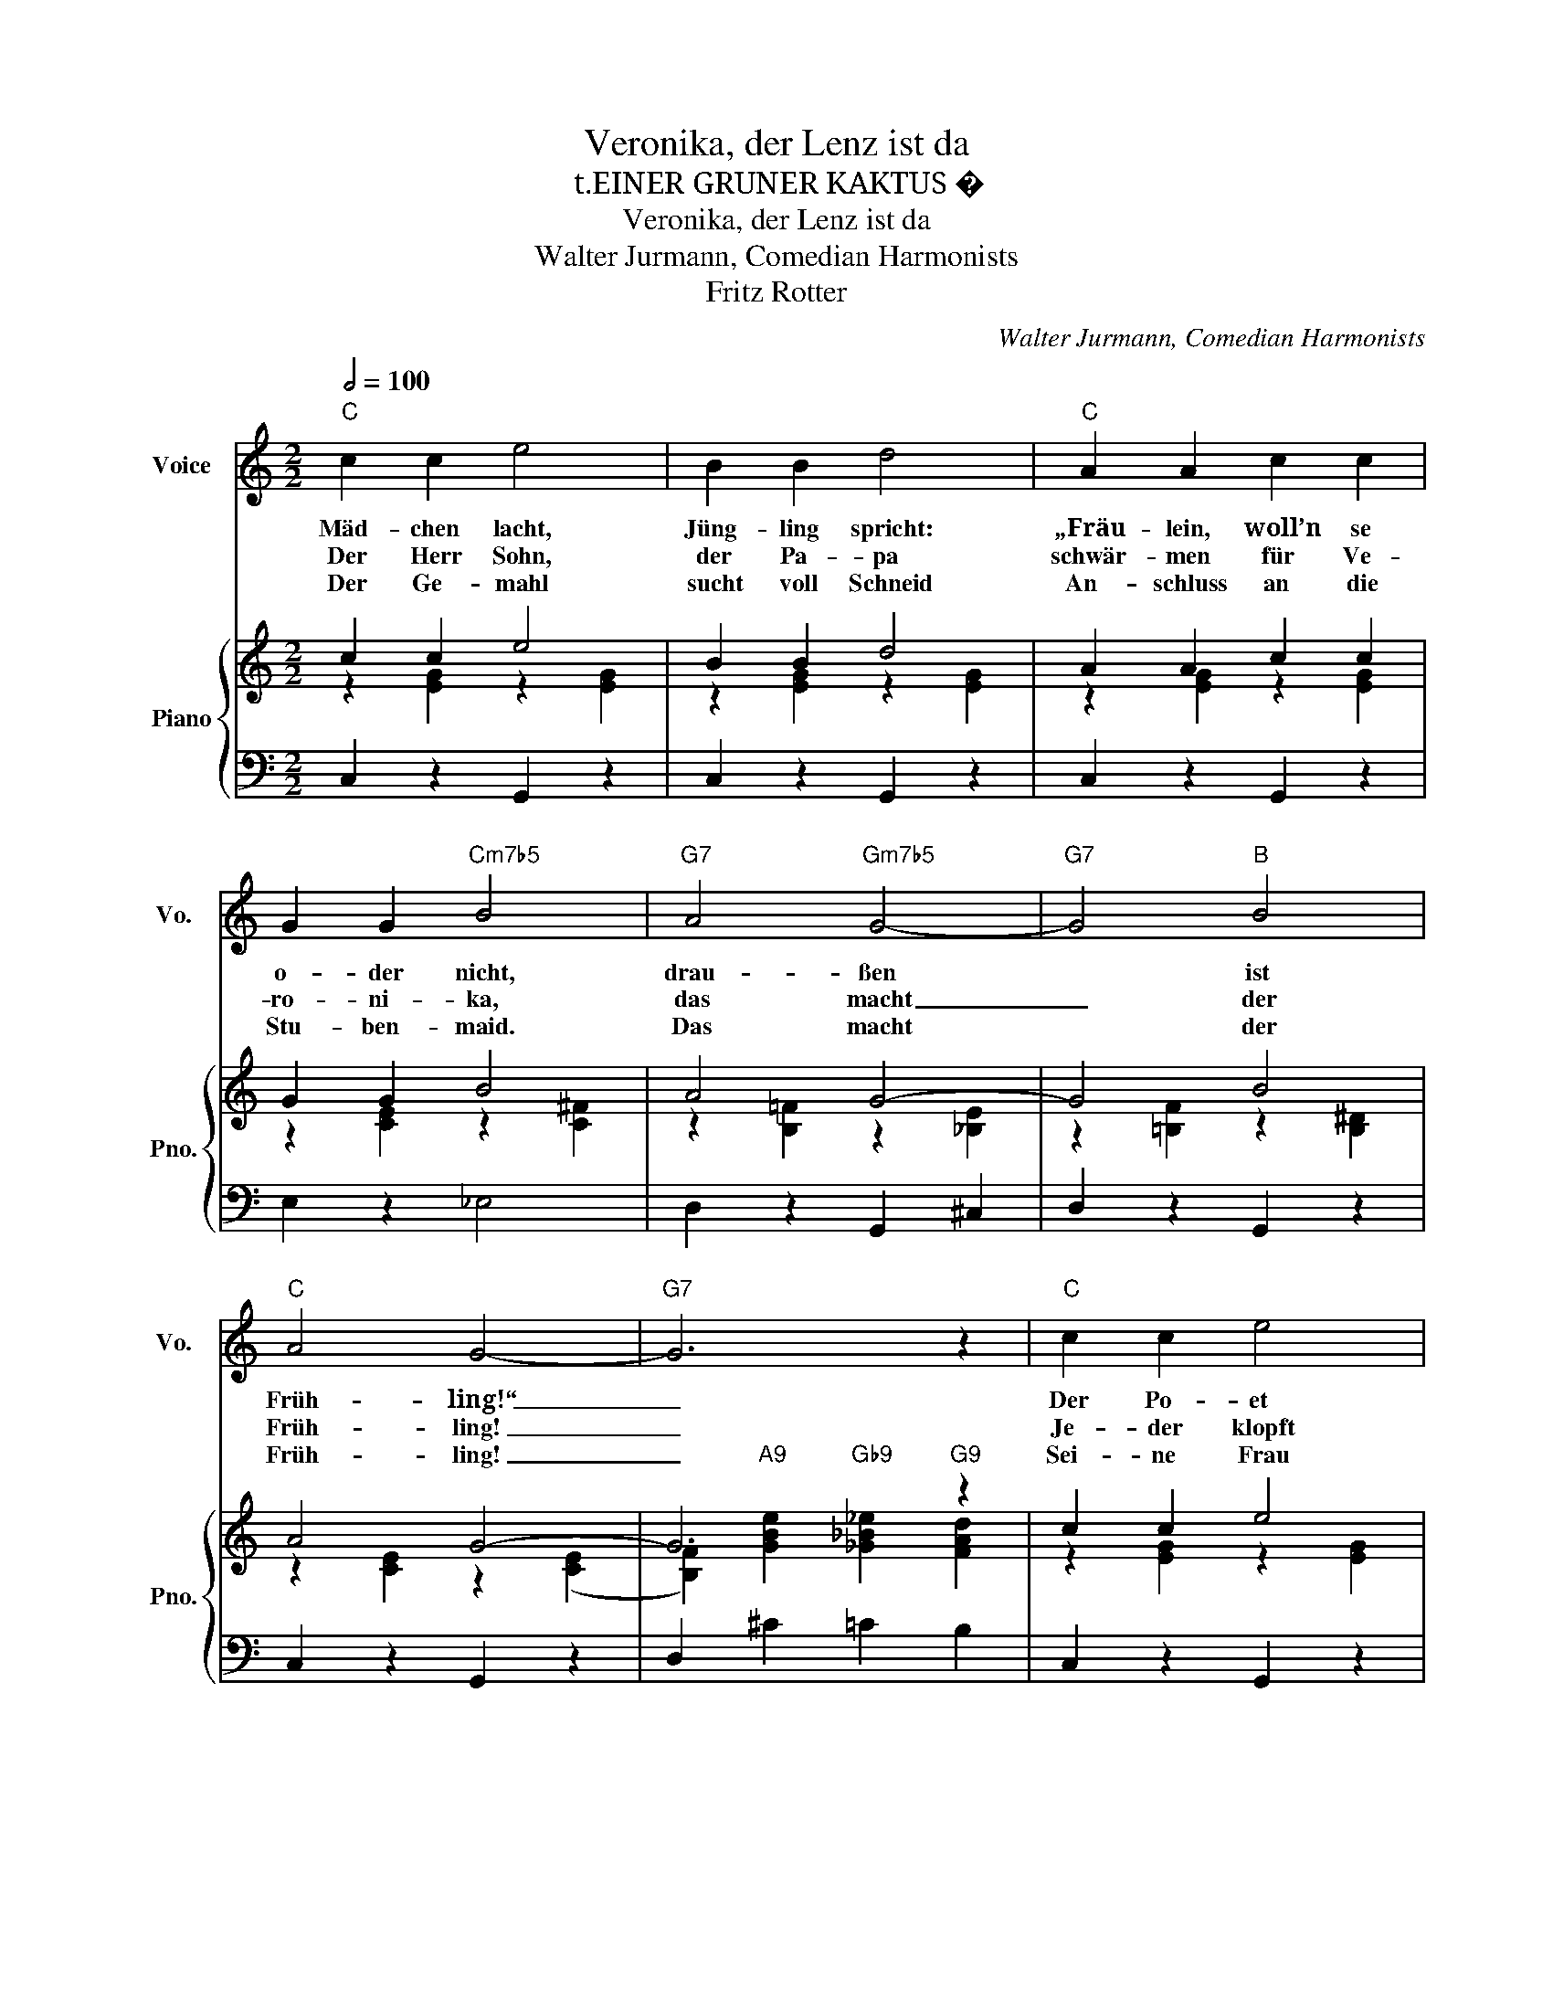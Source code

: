 X:1
T:Veronika, der Lenz ist da
T:t.EINER GRUNER KAKTUS �
T:Veronika, der Lenz ist da
T:Walter Jurmann, Comedian Harmonists
T:Fritz Rotter
C:Walter Jurmann, Comedian Harmonists
Z:Fritz Rotter
%%score 1 { ( 2 3 5 ) | ( 4 6 ) }
L:1/8
Q:1/2=100
M:2/2
K:C
V:1 treble nm="Voice" snm="Vo."
V:2 treble nm="Piano" snm="Pno."
V:3 treble 
V:5 treble 
V:4 bass 
V:6 bass 
V:1
"C" c2 c2 e4 | B2 B2 d4 |"C" A2 A2 c2 c2 | G2 G2"Cm7b5" B4 |"G7" A4"Gm7b5" G4- |"G7" G4"B" B4 | %6
w: Mäd- chen lacht,|Jüng- ling spricht:|„Fräu- lein, woll’n se|o- der nicht,|drau- ßen|* ist|
w: Der Herr Sohn,|der Pa- pa|schwär- men für Ve-|ro- ni- ka,|das macht|_ der|
w: Der Ge- mahl|sucht voll Schneid|An- schluss an die|Stu- ben- maid.|Das macht|* der|
"C" A4 G4- |"G7" G6 z2 |"C" c2 c2 e4 | B2 B2 d4 | A2 A2 c2 c2 | G2 G2"A" A4 |"G" B4"Em" G4 | %13
w: Früh- ling!“|_|Der Po- et|Ot- to Licht|hält es jetzt für|sei- ne Pflicht,|er schreibt|
w: Früh- ling!|_|Je- der klopft|heim- lich an|je- der fragt sie|wo und wann|komm' ich|
w: Früh- ling!|_|Sei- ne Frau|schickt er weg,|dann ruft er das|Mäd- chen keck|und er-|
"D7" c2 B4 A2 |"G7" d8- |"Dm7" d6 c2 |:"Dm7" c6"G7" B2 | B6"Dm7" c2 |"G7" c2 B2 B4- | B6 B2 | %20
w: die- ses Ge-|dicht:|_ Ve-|ro- ni-|ka, der|Lenz ist da,|_ die|
w: end- lich mal|dran?|_ _|||||
w: klärt ihr den|Zweck:|_ _|||||
"C7" B6 A2 | A6 B2 | B2 A2 A4- | A6 E2 |"G7" G4 ^F4 |"Gm7b5" =F4 E4 |"G7" G4 D2 (D2 | D6) G2 | %28
w: Mäd- chen|sin- gen|tra- la- la|_ Die|gan- ze|Welt ist|wie ver- hext!|_ Ve-|
w: ||||||||
w: ||||||||
"C" A4 G4 |"Cm7b5" ^F4"C" G4 | A4 E2 E2- | E6 c2 |"Dm7" c6"G7" B2 | B6"D7" c2 | c2"G7" B2 B4- | %35
w: ro- ni-|ka, der|Spar- gel wächst!|_ _|ro- ni-|ka, die|Welt ist grün,|
w: |||||||
w: |||||||
 B6 B2 | B6 A2 | A6 B2 |"A7" B2 A2 A4- | A6 E2 |"Dm" F2 G2 A2 B2 |"F" c2 z4 c2 |"Em" B2 A2 G2 A2 | %43
w: _ drum|lass’ uns|in die|Wäl- der zieh’n!|_ So-|gar der Groß- pa-|pa sagt|zu der Groß- ma-|
w: ||||||||
w: ||||||||
"A" B2 z4 F2 |"Dm7" F2 G2 A2 B2 |"D" c4"G7" d4 |1"C" c4 z4 | z4 z2 c2 :|2 c4 z4 | z8 |] %50
w: ma: Ve-|ro- ni- ka, der|Lenz ist|da!“~||||
w: |||||||
w: |||||||
V:2
 c2 c2 e4 | B2 B2 d4 | A2 A2 c2 c2 | G2 G2 B4 | A4 G4- | G4 B4 | A4 G4- | G6 z2 | c2 c2 e4 | %9
 B2 B2 d4 | A2 A2 c2 c2 | G2 G2 A4 | B4 G4 | c2 B4 A2 | d8- | d6 c2 |: c6 B2 | B6 c2 | c2 B2 B4- | %19
 B6 B2 | B6 A2 | A6 B2 | B2 A2 A4- | A6 z2 | G4 ^F4 | =F4 E4 | G4 D2 D2- | D6 G2 | A4 G4 | ^F4 G4 | %30
 A4 E2 E2 | E6 c2 | c6 B2 | B6 c2 | c2 B2 B4- | B6 B2 |"C7""Cm""C7" B6"C6" A2 |"C7""Cm""C" A6 B2 | %38
 B2 A2 A4- | A6 E2 | F2 G2 A2 B2 | c2 z2 z2 c2 | B2 A2 G2 A2 | B2 z2 z2 F2 | F2 G2 A2 B2 | c4 d4 |1 %46
 c4"A7" B2 _B2 |"D7" A2 _A2"G7" G2 c2 :|2"C" c4"Ab7" _B2 A2 |"G" _A2"G7" G2"C" [Gc]2 z2 |] %50
V:3
 z2 [EG]2 z2 [EG]2 | z2 [EG]2 z2 [EG]2 | z2 [EG]2 z2 [EG]2 | z2 [CE]2 z2 [C^F]2 | %4
 z2 [B,=F]2 z2 [_B,E]2 | z2 [=B,F]2 z2 [B,^D]2 | z2 [CE]2 z2 ([CE]2 | %7
 [B,F]2)"A9" [GBe]2"Gb9" [_G_B_e]2"G9" [FAd]2 | z2 [EG]2 z2 [EG]2 | z2 [EG]2 z2 [EG]2 | %10
 z2 [EG]2 z2 [EG]2 | z2 [CE]2 z2 [^CG]2 | z2 [DG]2 z2 [B,E]2 | E2 D4 C2 | z2 [FB]2 [FB]2 [FA]2 | %15
 [FA]2"B7" [F_A]2"G7" [FG]2 z2 |: z2 [FA]2 [FG]2 z2 | z2 [FA]2 [FG]2 z2 | z2 [FG]2 z2 [FA]2 | %19
 [FA]2 [F_A]2 [FG]2 z2 | z2"Cm" [C_E]2"C7" [C=E]2"C6" z2 |"C7" z2"Cm6" [C_E]2"C6" [C=E]2"C7" z2 | %22
 z2"C6" [CE]2 z2 [C_E]2 | [C=E]2"B" [C_E]2"C" [C=E]2 z2 | z2 [B,F]2 z2 [B,D]2 | %25
 z2 [G,_B,]2 z2 [G,B,]2 | z2 [B,F]2 z2 [G,B,]2 | z2"Gm6" [G,_B,]2"G7" [G,=B,]2 z2 | %28
 z2 [CE]2 z2 [CE]2 | z2 [C^D]2 z2 [CE]2 | z2 [CE]2 z2 [G,C]2 | z2 [B,C]2 [A,C]2 z2 | %32
 z2 [FA]2 [FG]2 z2 | z2 [FA]2 [FG]2 z2 | z2 [FG]2 z2 [FA]2 | [FA]2 [F_A]2 [FG]2 z2 | %36
 z2 [C_E]2 [C=E]2 z2 | z2 [C_E]2 [C=E]2 z2 | z2 [^CG]2 z2 [CG]2 | z2 [^CG]2 z2 E2 | F2 G2 A2 B2 | %41
 F2 z2 z2 c2 | B2 A2 G2 A2 | ^C2 z2 z4 | [A,C]2 G2 A2 B2 | [D^F]4 [=FB]4 |1 z2 [EG]2 [^CG]4 | %47
 [C^F]4 [B,=F]2 z2 :|2 z2 [EG]2 [C_G]4 | [B,F]2 F2 E2 z2 |] %50
V:4
 C,2 z2 G,,2 z2 | C,2 z2 G,,2 z2 | C,2 z2 G,,2 z2 | E,2 z2 _E,4 | D,2 z2 G,,2 ^C,2 | %5
 D,2 z2 G,,2 z2 | C,2 z2 G,,2 z2 | D,2 ^C2 =C2 B,2 | C,2 z2 G,,2 z2 | C,2 z2 G,,2 z2 | %10
 C,2 z2 G,,2 z2 | E,4 _E,4 | D,2 z2 =E,2 z2 | A,,2 z2 D,2 z2 | z2 G,2 G,2 A,2 | A,2 _B,2 =B,2 z2 |: %16
 D,2 z2 G,,2 z2 | D,2 z2 G,,2 z2 | D,2 z2 G,,2 z2 | D,2 z2 G,,2 z2 | C,2 z2 G,,2 z2 | %21
 C,2 z2 G,,2 z2 | C,2 z2 G,,2 z2 | C,2 z2 G,,2 z2 | D,2 z2 G,,2 z2 | ^C,2 z2 G,,2 z2 | %26
 D,2 z2 G,,2 z2 | D,2 z2 G,,2 z2 | C,2 z2 G,,2 z2 | C,2 z2 G,,2 z2 | C,2 z2 G,,2 z2 | %31
 C,2 z2 G,,2 z2 | D,2 z2 G,,2 z2 | D,2 z2 G,,2 z2 | D,2 z2 G,,2 z2 | D,2 z2 G,,2 z2 | %36
 C,2 z2 G,,2 z2 | C,2 z2 G,,2 z2 | E,2 z2 A,,2 z2 | E,2 z2 A,,2 z2 | D,2 E,2 F,2 G,2 | %41
 A,2 z2 z2 A,2 | G,2 F,2 E,2 F,2 | [A,,E,]2 z4 z2 | D,2 z2 F,2 z2 | _A,4 G,4 |1 C,2 z2 E,4 | %47
 D,4 G,,2 z2 :|2 C,2 z2 _E,4 | D,2 G,,2 C,2 z2 |] %50
V:5
 x8 | x8 | x8 | x8 | x8 | x8 | x8 | x8 | x8 | x8 | x8 | x8 | x8 | ^F8 | x8 | x8 |: x8 | x8 | x8 | %19
 x8 | x8 | x8 | x8 | x8 | x8 | x8 | x8 | x8 | x8 | x8 | x8 | x8 | x8 | x8 | x8 | x8 | x8 | x8 | %38
 x8 | x8 | x8 | x8 | x8 | x8 | x8 | x8 |1 x8 | x8 :|2 x8 | x8 |] %50
V:6
 x8 | x8 | x8 | x8 | x8 | x8 | x8 | x8 | x8 | x8 | x8 | x8 | x8 | x8 | G,,8- | G,,6 x2 |: x8 | x8 | %18
 x8 | x8 | x8 | x8 | x8 | x8 | x8 | x8 | x8 | x8 | x8 | x8 | x8 | x8 | x8 | x8 | x8 | x8 | x8 | %37
 x8 | x8 | x8 | x8 | x8 | x8 | x8 | x8 | x8 |1 x8 | x8 :|2 x8 | x8 |] %50

